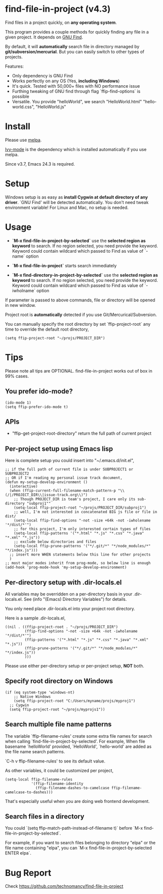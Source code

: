 * find-file-in-project (v4.3)
Find files in a project quickly, on *any operating system*.

This program provides a couple methods for quickly finding any file in a given project. It depends on [[http://www.gnu.org/software/findutils/][GNU Find]].

By default, it will *automatically* search file in directory managed by *git/subversion/mercurial*. But you can easily switch to other types of projects.

Features:
- Only dependency is GNU Find
- Works perfectly on any OS (Yes, *including Windows*)
- It's quick. Tested with 50,000+ files with NO performance issue
- Furthing tweaking of GNU find through flag `ffip-find-options` is possible
- Versatile. You provide "helloWorld", we search "HelloWorld.html" "hello-world.css", "HelloWorld.js"
* Install
Please use [[http://melpa.org/#/find-file-in-project][melpa]].

[[https://github.com/abo-abo/swiper][Ivy-mode]] is the dependency which is installed automatically if you use melpa.

Since v3.7, Emacs 24.3 is required.
* Setup
Windows setup is as easy as *install Cygwin at default directory of any driver*. `GNU Find' will be detected automatically. You don't need tweak environment variable! 
For Linux and Mac, no setup is needed.

* Usage
- *`M-x find-file-in-project-by-selected`* use the *selected region as keyword* to search. If no region selected, you need provide the keyword. Keyword could contain wildcard which passed to Find as value of `-name` option

- *`M-x find-file-in-project`* starts search immediately

- *`M-x find-directory-in-project-by-selected`* use the *selected region as keyword* to search. If no region selected, you need provide the keyword. Keyword could contain wildcard which passed to Find as value of `-iwholname` option

If parameter is passed to above commands, file or directory will be opened in new window.

Project root is *automatically* detected if you use Git/Mercurical/Subversion.

You can manually specify the root directory by set `ffip-project-root` any time to override the default root directory,
#+begin_src elisp
(setq ffip-project-root "~/projs/PROJECT_DIR")
#+end_src

* Tips
Please note all tips are OPTIONAL. find-file-in-project works out of box in 99% cases.
** You prefer ido-mode?
#+begin_src elisp
(ido-mode 1)
(setq ffip-prefer-ido-mode t)
#+end_src
** APIs
- "ffip-get-project-root-directory" return the full path of current project
** Per-project setup using Emacs lisp
Here is complete setup you could insert into "~/.emacs.d/init.el",
#+begin_src elisp
;; if the full path of current file is under SUBPROJECT1 or SUBPROJECT2
;; OR if I'm reading my personal issue track document,
(defun my-setup-develop-environment ()
  (interactive)
  (when (ffip-current-full-filename-match-pattern-p "\\(/|/PROJECT_DIR\\|issue-track.org\\)")
    ;; Though PROJECT_DIR is team's project, I care only its sub-directory "subproj1""
    (setq-local ffip-project-root "~/projs/PROJECT_DIR/subproj1")
    ;; well, I'm not interested in concatenated BIG js file or file in dist/
    (setq-local ffip-find-options "-not -size +64k -not -iwholename '*/dist/*'")
    ;; for this project, I'm only interested certain types of files
    (setq-local ffip-patterns '("*.html" "*.js" "*.css" "*.java" "*.xml" "*.js"))
    ;; exclude below directories and files
    (setq-local ffip-prune-patterns '("*/.git/*" "*/node_modules/*" "*/index.js")))
  ;; insert more WHEN statements below this line for other projects
  )
;; most major modes inherit from prog-mode, so below line is enough
(add-hook 'prog-mode-hook 'my-setup-develop-environment)
#+end_src
** Per-directory setup with .dir-locals.el
All variables may be overridden on a per-directory basis in your .dir-locals.el. See (info "(Emacs) Directory Variables") for details.

You only need place .dir-locals.el into your project root directory.

Here is a sample .dir-locals.el,
#+begin_src elisp
((nil . ((ffip-project-root . "~/projs/PROJECT_DIR")
         (ffip-find-options "-not -size +64k -not -iwholename '*/dist/*'")
         (ffip-patterns '("*.html" "*.js" "*.css" "*.java" "*.xml" "*.js"))
         (ffip-prune-patterns '("*/.git/*" "*/node_modules/*" "*/index.js"))
         )))
#+end_src

Please use either per-directory setup or per-project setup, *NOT* both.
** Specify root directory on Windows
#+begin_src elisp
(if (eq system-type 'windows-nt)
    ;; Native Windows
    (setq ffip-project-root "C:/Users/myname/projs/myproj1")
  ;; Cygwin
  (setq ffip-project-root "~/projs/myprojs1"))
#+end_src
** Search multiple file name patterns
The variable `ffip-filename-rules' create some extra file names for
search when calling `find-file-in-project-by-selected'. For example,
When file basename `helloWorld' provided, `HelloWorld', `hello-world'
are added as the file name search patterns.

`C-h v ffip-filename-rules' to see its default value.

As other variables, it could be customized per project,
#+begin_src elisp
(setq-local ffip-filename-rules
            '(ffip-filename-identity
              (ffip-filename-dashes-to-camelcase ffip-filename-camelcase-to-dashes)))
#+end_src

That's especially useful when you are doing web frontend development.
** Search files in a directory
You could `(setq ffip-match-path-instead-of-filename t)` before `M-x find-file-in-project-by-selected`.

For example, if you want to search files belonging to directory "elpa" or the file name containing "elpa", you can `M-x find-file-in-project-by-selected ENTER elpa`.
* Bug Report
Check [[https://github.com/technomancy/find-file-in-project]]

